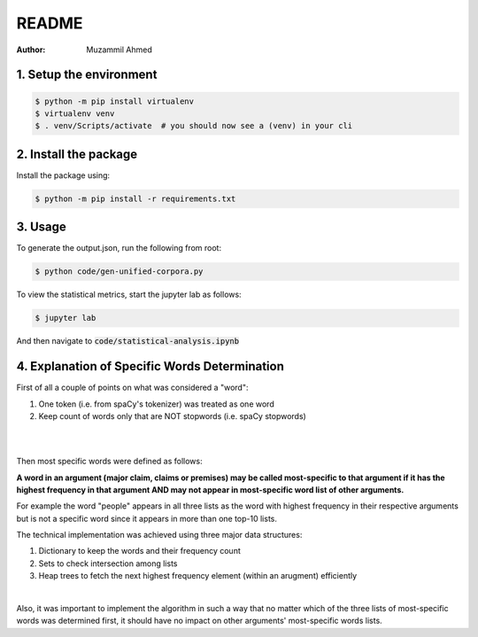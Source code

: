 ======
README
======

:Author: Muzammil Ahmed

1. Setup the environment
========================

.. code:: console

   $ python -m pip install virtualenv
   $ virtualenv venv
   $ . venv/Scripts/activate  # you should now see a (venv) in your cli


2. Install the package
======================

Install the package using:

.. code:: console
    
    $ python -m pip install -r requirements.txt


3. Usage
========

To generate the output.json, run the following from root:

.. code:: python

    $ python code/gen-unified-corpora.py
	
To view the statistical metrics, start the jupyter lab as follows:

.. code:: python

    $ jupyter lab

And then navigate to :code:`code/statistical-analysis.ipynb`


4. Explanation of Specific Words Determination
===============================================

First of all a couple of points on what was considered a "word":

1. One token (i.e. from spaCy's tokenizer) was treated as one word
2. Keep count of words only that are NOT stopwords (i.e. spaCy stopwords)

|
|

Then most specific words were defined as follows:

**A word in an argument (major claim, claims or premises) may be called most-specific
to that argument if it has the highest frequency in that argument AND may not appear
in most-specific word list of other arguments.**

For example the word "people" appears in all three lists as the word with highest 
frequency in their respective arguments but is not a specific word since it appears
in more than one top-10 lists.

The technical implementation was achieved using three major data structures:

1. Dictionary to keep the words and their frequency count
2. Sets to check intersection among lists
3. Heap trees to fetch the next highest frequency element (within an arugment) efficiently

|

Also, it was important to implement the algorithm in such a way that no matter which 
of the three lists of most-specific words was determined first, it should have no impact on
other arguments' most-specific words lists.